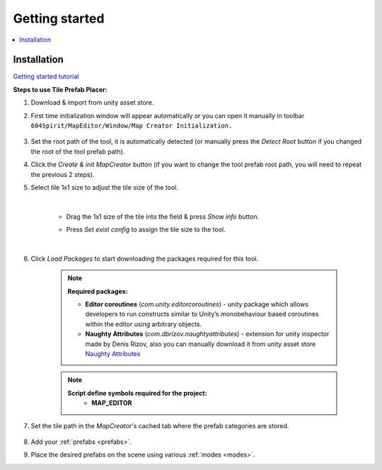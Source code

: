 Getting started
************

.. _installation:

.. contents::
   :local:

Installation
============

`Getting started tutorial <https://youtu.be/Y_LklnjDQ2U>`_

**Steps to use Tile Prefab Placer:**

#. Download & import from unity asset store.

#. First time initialization window will appear automatically or you can open it manually in toolbar ``604Spirit/MapEditor/Window/Map Creator Initialization.``

	.. image:: images/gettingstarted/InitilizationWindow.png

#. Set the root path of the tool, it is automatically detected (or manually press the `Detect Root` button if you changed the root of the tool prefab path).

#. Click the `Create & init MapCreator` button (if you want to change the tool prefab root path, you will need to repeat the previous 2 steps). 

#. Select tile 1x1 size to adjust the tile size of the tool.

		.. image:: images/gettingstarted/TileInitilization.png
		
	|
	* Drag the 1x1 size of the tile into the field & press `Show info` button.
		.. image:: images/gettingstarted/TileInitilization2.png

	* Press `Set exist config` to assign the tile size to the tool.
	
	|
	
#. Click `Load Packages` to start downloading the packages required for this tool.

	.. image:: images/gettingstarted/PackageSetupWindow.png

	.. note::
		**Required packages:**
		
		* **Editor coroutines** (`com.unity.editorcoroutines`) - unity package which allows developers to run constructs similar to Unity’s monobehaviour based coroutines within the editor using arbitrary objects.
		
		* **Naughty Attributes** (`com.dbrizov.naughtyattributes`) - extension for unity inspector made by Denis Rizov, also you can manually download it from unity asset store `Naughty Attributes <https://assetstore.unity.com/packages/tools/utilities/naughtyattributes-129996>`_


	.. note::
		**Script define symbols required for the project:**
			* **MAP_EDITOR**
	
#. Set the tile path in the `MapCreator`'s cached tab where the prefab categories are stored.

	.. image:: images/gettingstarted/CachedValuesTabPrefabPath.png

#. Add your :ref:`prefabs <prefabs>`.
#. Place the desired prefabs on the scene using various :ref:`modes <modes>`.